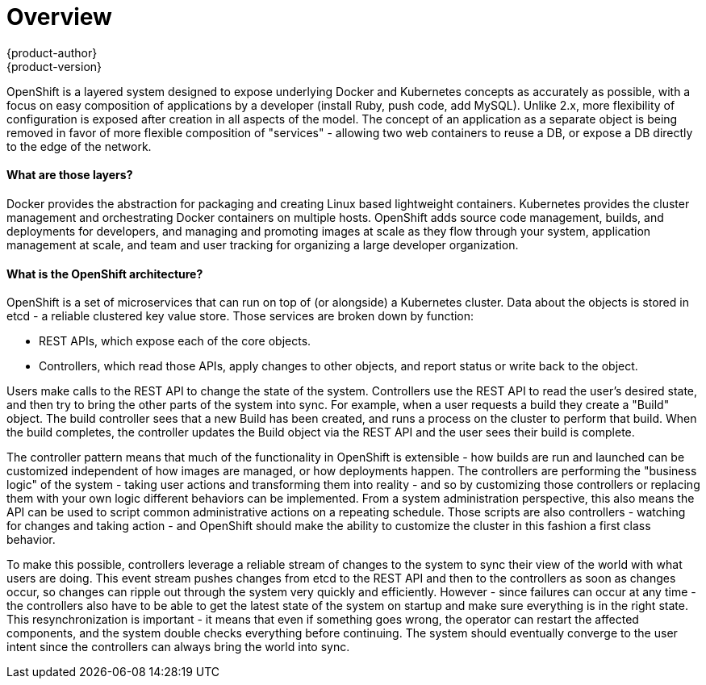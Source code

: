 = Overview
{product-author}
{product-version}
:data-uri:
:icons:
:experimental:

OpenShift is a layered system designed to expose underlying Docker and Kubernetes concepts as accurately as possible, with a focus on easy composition of applications by a developer (install Ruby, push code, add MySQL). Unlike 2.x, more flexibility of configuration is exposed after creation in all aspects of the model. The concept of an application as a separate object is being removed in favor of more flexible composition of "services" - allowing two web containers to reuse a DB, or expose a DB directly to the edge of the network.

==== What are those layers?

Docker provides the abstraction for packaging and creating Linux based lightweight containers.  Kubernetes provides the cluster management and orchestrating Docker containers on multiple hosts.  OpenShift adds source code management, builds, and deployments for developers, and managing and promoting images at scale as they flow through your system, application management at scale, and team and user tracking for organizing a large developer organization.


==== What is the OpenShift architecture?

OpenShift is a set of microservices that can run on top of (or alongside) a Kubernetes cluster.  Data about the objects is stored in etcd - a reliable clustered key value store.  Those services are broken down by function:

* REST APIs, which expose each of the core objects.
* Controllers, which read those APIs, apply changes to other objects, and report status or write back to the object.

Users make calls to the REST API to change the state of the system.  Controllers use the REST API to read the user's desired state, and then try to bring the other parts of the system into sync.  For example, when a user requests a build they create a "Build" object.  The build controller sees that a new Build has been created, and runs a process on the cluster to perform that build.  When the build completes, the controller updates the Build object via the REST API and the user sees their build is complete.

The controller pattern means that much of the functionality in OpenShift is extensible - how builds are run and launched can be customized independent of how images are managed, or how deployments happen. The controllers are performing the "business logic" of the system - taking user actions and transforming them into reality - and so by customizing those controllers or replacing them with your own logic different behaviors can be implemented.  From a system administration perspective, this also means the API can be used to script common administrative actions on a repeating schedule.  Those scripts are also controllers - watching for changes and taking action - and OpenShift should make the ability to customize the cluster in this fashion a first class behavior.

To make this possible, controllers leverage a reliable stream of changes to the system to sync their view of the world with what users are doing.  This event stream pushes changes from etcd to the REST API and then to the controllers as soon as changes occur, so changes can ripple out through the system very quickly and efficiently.  However - since failures can occur at any time - the controllers also have to be able to get the latest state of the system on startup and make sure everything is in the right state.  This resynchronization is important - it means that even if something goes wrong, the operator can restart the affected components, and the system double checks everything before continuing.  The system should eventually converge to the user intent since the controllers can always bring the world into sync.
